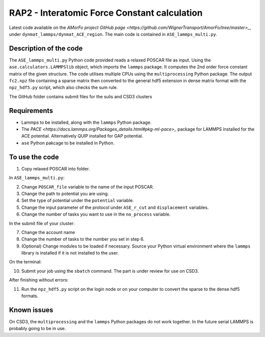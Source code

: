 RAP2 - Interatomic Force Constant calculation
=============================================

Latest code available on the `AMorFo project GitHub page <https://github.com/WignerTransport/AmorFo/tree/master>_`, under ``dynmat_lammps/dynmat_ACE_region``.
The main code is contained in ``ASE_lammps_multi.py``.

Description of the code
-----------------------

The ``ASE_lammps_multi.py`` Python code provided reads a relaxed POSCAR file as input. Using the ``ase.calculators.LAMMPSlib`` object, which imports the ``lammps`` package. It computes the 2nd order force constant matrix of the given structure. The code utilises multiple CPUs using the ``multiprocessing`` Python package. The output ``fc2.npz`` file containing a sparse matrix then converted to the general hdf5 extension in dense matrix format with the ``npz_hdf5.py`` script, which also checks the sum rule.

The GitHub folder contains submit files for the sulis and CSD3 clusters

Requirements
--------------

* Lammps to be installed, along with the ``lammps`` Python package.
* The `PACE <https://docs.lammps.org/Packages_details.html#pkg-ml-pace>_` package for LAMMPS installed for the ACE potential. Alternatively QUIP installed for GAP potential.
* ``ase`` Python pakcage to be installed in Python.

To use the code
----------------------

1. Copy relaxed POSCAR into folder.

In ``ASE_lammps_multi.py``\:
 
2. Change ``POSCAR_file`` variable to the name of the input POSCAR.
3. Change the path to potential you are using.
4. Set the type of potential under the ``potential`` variable.
5. Change the input parameter of the protocol under ``ASE_r_cut`` and ``displacement`` variables.
6. Change the number of tasks you want to use in the ``no_process`` variable.

In the submit file of your cluster:

7. Change the account name
8. Change the number of tasks to the number you set in step 6.
9. (Optional) Change modules to be loaded if necessary. Source your Python virtual environment where the ``lammps`` library is installed if it is not installed to the user.

On the terminal:

10. Submit your job using the ``sbatch`` command. The part is under review for use on CSD3.

After finishing without errors:

11. Run the ``npz_hdf5.py`` script on the login node or on your computer to convert the sparse to the dense hdf5 formats.

Known issues
-------------

On CSD3, the ``multiprocessing`` and the ``lammps`` Python packages do not work together. In the future serial LAMMPS is probably going to be in use.


